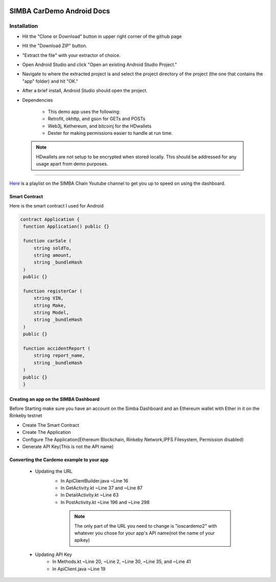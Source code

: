.. figure:: Simba-NS.png
   :align:   center
   
******************
SIMBA CarDemo Android Docs
******************
 
Installation
==============


* Hit the "Clone or Download" button in upper right corner of the github page
* Hit the "Download ZIP" button.
* "Extract the file" with your extractor of choice.
* Open Android Studio and click "Open an existing Android Studio Project."
* Navigate to where the extracted project is and select the project directory of the project (the one that contains the "app" folder) and hit "OK."
* After a brief install, Android Studio should open the project.
* Dependencies


   * This demo app uses the following:
   * Retrofit, okhttp, and gson for GETs and POSTs
   * Web3j, Kethereum, and bitcoinj for the HDwallets
   * Dexter for making permissions easier to handle at run time.


 .. note:: HDwallets are not setup to be encrypted when stored locally. This should be addressed for any usage apart from demo purposes.
==============

`Here <https://www.youtube.com/watch?v=1BatYaRD60c&list=PLgfX2jfDfJNMEqF_xjZBYmavONXeRK_q5>`_ is a playlist on the SIMBA Chain Youtube channel to get you up to speed on using the dashboard.

.. _contract:
Smart Contract
************

Here is the smart contract I used for Android

.. code-block:: python

   contract Application {
    function Application() public {}

    function carSale (
        string soldTo,
        string amount,
        string _bundleHash
    )
    public {}

    function registerCar (
        string VIN,
        string Make,
        string Model,
        string _bundleHash
    )
    public {}

    function accidentReport (
        string report_name,
        string _bundleHash
    )
    public {}
    }


.. _dashboard:
Creating an app on the SIMBA Dashboard
***************
Before Starting make sure you have an account on the Simba Dashboard and an Ethereum wallet with Ether in it on the Rinkeby testnet

* Create The Smart Contract
* Create The Application
* Configure The Application(Ethereum Blockchain, Rinkeby Network,IPFS Filesystem, Permission disabled)
* Generate API Key(This is not the API name)
.. figure:: APIKey.png
   :align:   center
Converting the Cardemo example to your app
***************
   * Updating the URL
      * In ApiClientBuilder.java ~Line 16
      * In GetActivity.kt ~Line 37 and ~Line 87
      * In DetailActivity.kt ~Line 63
      * In PostActivity.kt ~Line 196 and ~Line 298
       .. note:: The only part of the URL you need to change is "ioscardemo2" with whatever you chose for your app's API name(not the name of your apikey)
   * Updating API Key
      * In Methods.kt ~Line 20, ~Line 2, ~Line 30, ~Line 35, and ~Line 41
      * In ApiClient.java ~Line 19
      
      
  
